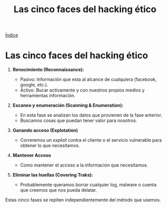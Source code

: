 #+title: Las cinco faces del hacking ético

[[file:~/org/Files/Cursos/Pract-ethic-hack/PracIndex.org][Índice]]

* Las cinco faces del hacking ético

1. *Renocimiento (Reconnaissance):*

   - Pasivo: Información que esta al alcance de cualquiera (facebook,
     google, etc.).
   - Activo: Bucar activamente y con nuestros propios medios y
     herramientas información.

2. *Escaneo y enumeración (Scanning & Enumeration):*

   - En esta fase se analizan los datos que provienen de la fase
     anterior.
   - Buscamos cosas que puedan tener valor para nosotros.

3. *Ganando acceso (Explotation)*

   - Correremos un /exploit/ contra el cliente o el servicio vulnerable
     para obtener lo que necesitamos.

4. *Mantener Acceso*

   - Como mantener el acceso a la información que necesitamos.

5. *Eliminar las huellas (Covering Traks):*

   - Probablemente queramos borrar cualquier log, malware o cuenta que
     creemos que nos pueda delatar.

Estas cinco fases se repiten independientemente del método que usemos.
